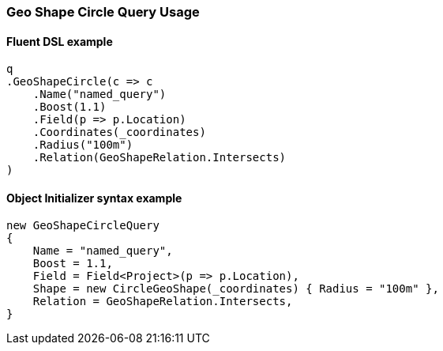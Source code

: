 :ref_current: https://www.elastic.co/guide/en/elasticsearch/reference/6.4

:github: https://github.com/elastic/elasticsearch-net

:nuget: https://www.nuget.org/packages

////
IMPORTANT NOTE
==============
This file has been generated from https://github.com/elastic/elasticsearch-net/tree/6.x/src/Tests/Tests/QueryDsl/Geo/Shape/Circle/GeoShapeCircleQueryUsageTests.cs. 
If you wish to submit a PR for any spelling mistakes, typos or grammatical errors for this file,
please modify the original csharp file found at the link and submit the PR with that change. Thanks!
////

[[geo-shape-circle-query-usage]]
=== Geo Shape Circle Query Usage

==== Fluent DSL example

[source,csharp]
----
q
.GeoShapeCircle(c => c
    .Name("named_query")
    .Boost(1.1)
    .Field(p => p.Location)
    .Coordinates(_coordinates)
    .Radius("100m")
    .Relation(GeoShapeRelation.Intersects)
)
----

==== Object Initializer syntax example

[source,csharp]
----
new GeoShapeCircleQuery
{
    Name = "named_query",
    Boost = 1.1,
    Field = Field<Project>(p => p.Location),
    Shape = new CircleGeoShape(_coordinates) { Radius = "100m" },
    Relation = GeoShapeRelation.Intersects,
}
----

